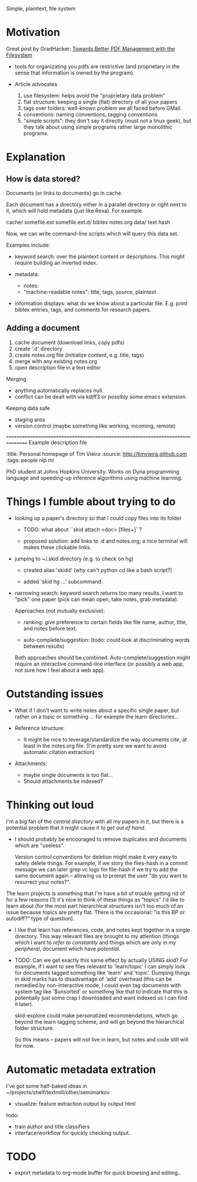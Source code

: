 Simple, plaintext, file system


* Motivation

Great post by GradHacker: [[http://www.gradhacker.org/2012/08/13/towards-better-pdf-management-with-the-filesystem/][Towards Better PDF Management with the Filesystem]]

 - tools for organizating you pdfs are restrictive (and proprietary in the sense
   that information is owned by the program).

 - Article advocates
   1. use filesystem: helps avoid the "proprietary data problem"
   2. flat structure: keeping a single (flat) directory of all your papers
   3. tags over folders: well-known problem we all faced before GMail.
   4. conventions: naming conventions, tagging conventions
   5. "simple scripts": they don't say it directly (must not a linux geek), but
      they talk about using simple programs rather large monolithic programs.

* Explanation

** How is data stored?

Documents (or links to documents) go in cache.

Each document has a directory either in a parallel directory or right next to
it, which will hold metadata (just like Rexa). For example.

    cache/
        somefile.ext
        somefile.ext.d/
            bibtex
            notes.org
            data/
                text
                hash

Now, we can write command-line scripts which will query this data set.

Examples include:

 - keyword search: over the plaintext content or descriptions. This might
   require building an inverted index.

 - metadata:
   - notes:
   - "machine-readable notes": title, tags, source, plaintext

 - information displays: what do we know about a particular file. E.g. print
   bibtex entries, tags, and comments for research papers.


** Adding a document

  1. cache document (download links, copy pdfs)
  2. create '.d' directory
  3. create notes.org file (initialize content, e.g. title, tags)
  4. merge with any existing notes.org
  5. open description file in a text editor

Merging

 - anything automatically replaces null.
 - conflict can be dealt with via kdiff3 or possibly some emacs extension.

Keeping data safe

 - staging area
 - version control (maybe something like working, incoming, remote)

================================================================================
Example description file

:title: Personal homepage of Tim Vieira
:source: http://timvieira.github.com
:tags: people nlp ml

PhD student at Johns Hopkins University. Works on Dyna programming language and
speeding-up inference algorithms using machine learning.


* Things I fumble about trying to do

 - looking up a paper's directory so that I could copy files into its folder

   - TODO: what about ``skid attach <doc> [files+]``?

   - proposed solution: add links to .d and notes.org; a nice terminal will
     makes these clickable links.


 - jumping to ~/.skid directory (e.g. to check on hg)

   * created alias 'skidd' (why can't python cd like a bash script?)

   * added 'skid hg ...' subcommand.

 - narrowing search: keyword search returns too many results. I want to "pick"
   one paper (pick can mean open, take notes, grab metadata).

   Approaches (not mutually exclusive):

   * ranking: give preference to certain fields like file name, author, title,
     and notes before text.

   * auto-complete/suggestion: (todo: could look at discriminating words between
     results)

   Both approaches should be combined. Auto-complete/suggestion might require an
   interactive command-line interface (or possibly a web app, not sure how I
   feel about a web app).

* Outstanding issues

 - What if I don't want to write notes about a specific single paper, but rather
   on a topic or something ... for example the learn directories...

 - Reference structure:
   - It might be nice to leverage/standardize the way documents /cite/, at least
     in the notes.org file. (I'm pretty sure we want to avoid automatic citation
     extraction)

 - Attachments:
   - maybe single documents is too flat...
   - Should attachments be indexed?

* Thinking out loud

# TODO: import from ~/projects/learn
# $ find /home/timv/projects/learn/ -name '*.pdf' |grep -v '/IDEAS/' |grep -v mcmc-course |linepy 'print ["learn"] + line.replace("/home/timv/projects/learn/", "").split("/")'

I'm a big fan of the /central directory/ with all my papers in it, but there is
a potential problem that it might cause it to /get out of hand/.

 - I should probably be encouraged to remove duplicates and documents which are
   "useless".

   Version control conventions for deletion might make it very easy to safely
   delete things. For example, if we story the files-hash in a commit message we
   can later grep vc logs for file-hash if we try to add the same document again
   -- allowing us to prompt the user "do you want to resurrect your notes?".


The learn projects is something that I'm have a bit of trouble getting rid of
for a few reasons (1) it's nice to think of these things as "topics" I'd like to
learn about (for the most part hierarchical structures isn't too much of an
issue because topics are pretty flat. There is the occasional: "is this BP or
autodiff?" type of question).

 - I like that learn has references, code, and notes kept together in a single
   directory. This way relevant files are brought to my attention (things which
   I want to /refer to constantly/ and things which are only in my /peripheral/,
   document which have /potential/.

 - TODO: Can we get exactly this same effect by actually USING skid? For
   example, if I want to see files relevant to 'learn/topic' I can simply look
   for documents tagged something like 'learn' and 'topic'. Dumping things in
   skid marks has to disadvantage of 'add' overhead (this can be remedied by
   non-interactive mode; I could even tag documents with system tag like
   '$unsorted' or something like that to indicate that this is potentially just
   some crap I downloaded and want indexed so I can find it later).

   skid-explore could make personalized recommendations, which go beyond the
   learn tagging scheme, and will go beyond the hierarchical folder structure.

   So this means -- papers will not live in learn, but notes and code still will
   for now.



* Automatic metadata extration

I've got some half-baked ideas in ~/projects/shelf/textmill/other/semimarkov

  - visualize: feature extraction output by output html

todo:
 - train author and title classifiers
 - interface/workflow for quickly checking output.


* TODO

 - export metadata to org-mode buffer for quick browsing and editing..
